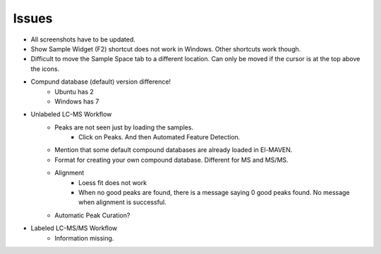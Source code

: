 Issues
======

* All screenshots have to be updated.
* Show Sample Widget (F2) shortcut does not work in Windows. Other shortcuts work though.
* Difficult to move the Sample Space tab to a different location. Can only be moved if the cursor is at the top above the icons.

.. image:: /image/Error_1.png

.. image:: /image/Error_2.png

.. image:: /image/Error_3.png

* Compund database (default) version difference!
    * Ubuntu has 2
    * Windows has 7

* Unlabeled LC-MS Workflow
    * Peaks are not seen just by loading the samples.
        * Click on Peaks. And then Automated Feature Detection.
    * Mention that some default compound databases are already loaded in El-MAVEN.
    * Format for creating your own compound database. Different for MS and MS/MS.
    * Alignment
        * Loess fit does not work
        * When no good peaks are found, there is a message saying 0 good peaks found. No message when alignment is successful.
    * Automatic Peak Curation?

* Labeled LC-MS/MS Workflow
    * Information missing.


    
    